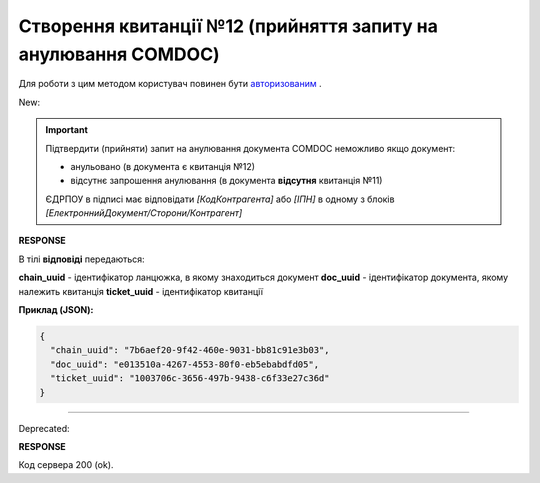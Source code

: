 ######################################################################
**Створення квитанції №12 (прийняття запиту на анулювання COMDOC)**
######################################################################

.. role:: red

.. role:: green

Для роботи з цим методом користувач повинен бути `авторизованим <https://wiki.edin.ua/uk/latest/integration_2_0/APIv2/Methods/Authorization.html>`__ .

:green:`New:`

.. important:: Підтвердити (прийняти) запит на анулювання документа COMDOC неможливо якщо документ:

    - анульовано (в документа є квитанція №12)
    - відсутнє запрошення анулювання (в документа **відсутня** квитанція №11)

    ЄДРПОУ в підписі має відповідати *[КодКонтрагента]* або *[ІПН]* в одному з блоків *[ЕлектроннийДокумент/Сторони/Контрагент]*

.. csv-table:: 
  :file: RepealAccept2.csv
  :widths:  10, 41
  :stub-columns: 0

**RESPONSE**

В тілі **відповіді** передаються:

**chain_uuid** - ідентифікатор ланцюжка, в якому знаходиться документ
**doc_uuid** - ідентифікатор документа, якому належить квитанція
**ticket_uuid** - ідентифікатор квитанції

**Приклад (JSON):**

.. code:: json

	{
	  "chain_uuid": "7b6aef20-9f42-460e-9031-bb81c91e3b03",
	  "doc_uuid": "e013510a-4267-4553-80f0-eb5ebabdfd05",
	  "ticket_uuid": "1003706c-3656-497b-9438-c6f33e27c36d"
	}

----------------------------------------------

:red:`Deprecated:`

.. csv-table:: 
  :file: RepealAccept.csv
  :widths:  10, 41
  :stub-columns: 0

**RESPONSE**

Код сервера 200 (ok).